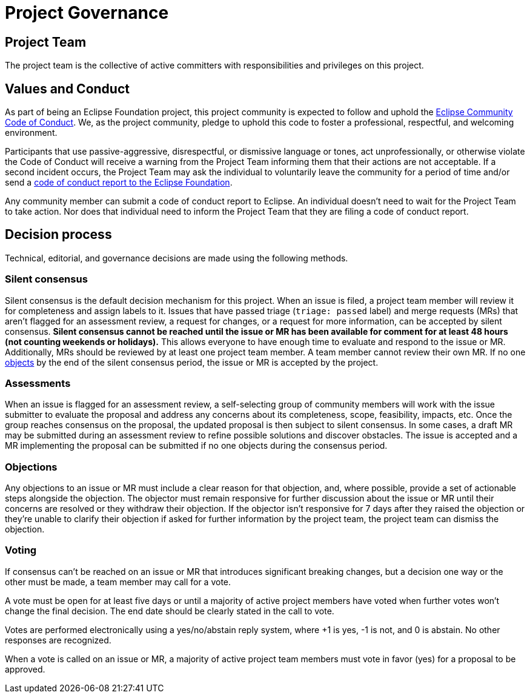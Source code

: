 = Project Governance

== Project Team

The project team is the collective of active committers with responsibilities and privileges on this project.

[#values]
== Values and Conduct

As part of being an Eclipse Foundation project, this project community is expected to follow and uphold the https://www.eclipse.org/org/documents/Community_Code_of_Conduct.php[Eclipse Community Code of Conduct].
We, as the project community, pledge to uphold this code to foster a professional, respectful, and welcoming environment.

Participants that use passive-aggressive, disrespectful, or dismissive language or tones, act unprofessionally, or otherwise violate the Code of Conduct will receive a warning from the Project Team informing them that their actions are not acceptable.
If a second incident occurs, the Project Team may ask the individual to voluntarily leave the community for a period of time and/or send a mailto:codeofconduct@eclipse.org[code of conduct report to the Eclipse Foundation].

Any community member can submit a code of conduct report to Eclipse.
An individual doesn't need to wait for the Project Team to take action.
Nor does that individual need to inform the Project Team that they are filing a code of conduct report.

[#decision-process]
== Decision process

Technical, editorial, and governance decisions are made using the following methods.

=== Silent consensus

Silent consensus is the default decision mechanism for this project.
When an issue is filed, a project team member will review it for completeness and assign labels to it.
Issues that have passed triage (`triage: passed` label) and merge requests (MRs) that aren't flagged for an assessment review, a request for changes, or a request for more information, can be accepted by silent consensus.
*Silent consensus cannot be reached until the issue or MR has been available for comment for at least 48 hours (not counting weekends or holidays).*
This allows everyone to have enough time to evaluate and respond to the issue or MR.
Additionally, MRs should be reviewed by at least one project team member.
A team member cannot review their own MR.
If no one <<objections,objects>> by the end of the silent consensus period, the issue or MR is accepted by the project.

=== Assessments

When an issue is flagged for an assessment review, a self-selecting group of community members will work with the issue submitter to evaluate the proposal and address any concerns about its completeness, scope, feasibility, impacts, etc.
Once the group reaches consensus on the proposal, the updated proposal is then subject to silent consensus.
In some cases, a draft MR may be submitted during an assessment review to refine possible solutions and discover obstacles.
The issue is accepted and a MR implementing the proposal can be submitted if no one objects during the consensus period.

[#objections]
=== Objections

Any objections to an issue or MR must include a clear reason for that objection, and, where possible, provide a set of actionable steps alongside the objection.
The objector must remain responsive for further discussion about the issue or MR until their concerns are resolved or they withdraw their objection.
If the objector isn't responsive for 7 days after they raised the objection or they're unable to clarify their objection if asked for further information by the project team, the project team can dismiss the objection.

=== Voting

If consensus can't be reached on an issue or MR that introduces significant breaking changes, but a decision one way or the other must be made, a team member may call for a vote.

A vote must be open for at least five days or until a majority of active project members have voted when further votes won't change the final decision.
The end date should be clearly stated in the call to vote.

Votes are performed electronically using a yes/no/abstain reply system, where +1 is yes, -1 is not, and 0 is abstain.
No other responses are recognized.

When a vote is called on an issue or MR, a majority of active project team members must vote in favor (yes) for a proposal to be approved.
